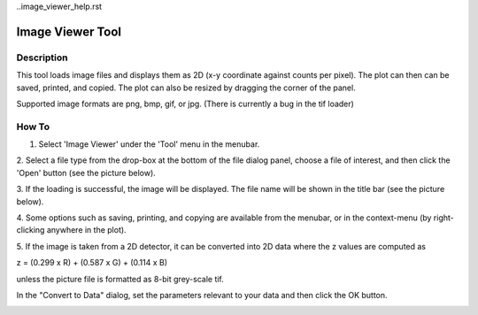 ..image_viewer_help.rst

.. This is a port of the original SasView html help file to ReSTructured text
.. by S King, ISIS, during SasView CodeCamp-III in Feb 2015.

Image Viewer Tool
=================

Description
-----------

This tool loads image files and displays them as 2D (x-y coordinate against 
counts per pixel). The plot can then can be saved, printed, and copied. The 
plot can also be resized by dragging the corner of the panel.

Supported image formats are png, bmp, gif, or jpg. (There is currently a bug in 
the tif loader)

.. ZZZZZZZZZZZZZZZZZZZZZZZZZZZZZZZZZZZZZZZZZZZZZZZZZZZZZZZZZZZZZZZZZZZZZZZZZZZZ

How To
------

1. Select 'Image Viewer' under the 'Tool' menu in the menubar.

2. Select a file type from the drop-box at the bottom of the file dialog panel, 
choose a file of interest, and then click the 'Open' button (see the 
picture below).

.. image:: load_image.bmp

3. If the loading is successful, the image will be displayed. The file name 
will be shown in the title bar (see the picture below).

4. Some options such as saving, printing, and copying are available from the 
menubar, or in the context-menu (by right-clicking anywhere in the plot).

.. image:: pic_plot.bmp

5. If the image is taken from a 2D detector, it can be converted into 2D data 
where the z values are computed as 

z = (0.299 x R) + (0.587 x G) + (0.114 x B)

unless the picture file is formatted as 8-bit grey-scale tif.

In the "Convert to Data" dialog, set the parameters relevant to your data and 
then click the OK button.

.. image:: pic_convert.bmp
